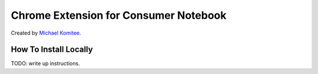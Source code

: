 ======================================
Chrome Extension for Consumer Notebook
======================================

Created by `Michael Komitee`_.

How To Install Locally
----------------------

TODO: write up instructions.

.. _`Michael Komitee`: http://twitter.com/komitee